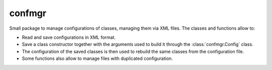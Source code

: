 =======
confmgr
=======

.. image:: https://img.shields.io/travis/mramospe/confmgr.svg
   :target: https://travis-ci.org/mramospe/confmgr

.. image:: https://img.shields.io/badge/documentation-link-blue.svg
   :target: https://mramospe.github.io/confmgr/

.. inclusion-marker-do-not-remove

Small package to manage configurations of classes, managing them via XML files.
The classes and functions allow to:

- Read and save configurations in XML format.
- Save a class constructor together with the arguments used to build it through the :class:`confmgr.Config` class.
- The configuration of the saved classes is then used to rebuild the same classes from the configuration file.
- Some functions also allow to manage files with duplicated configuration.
